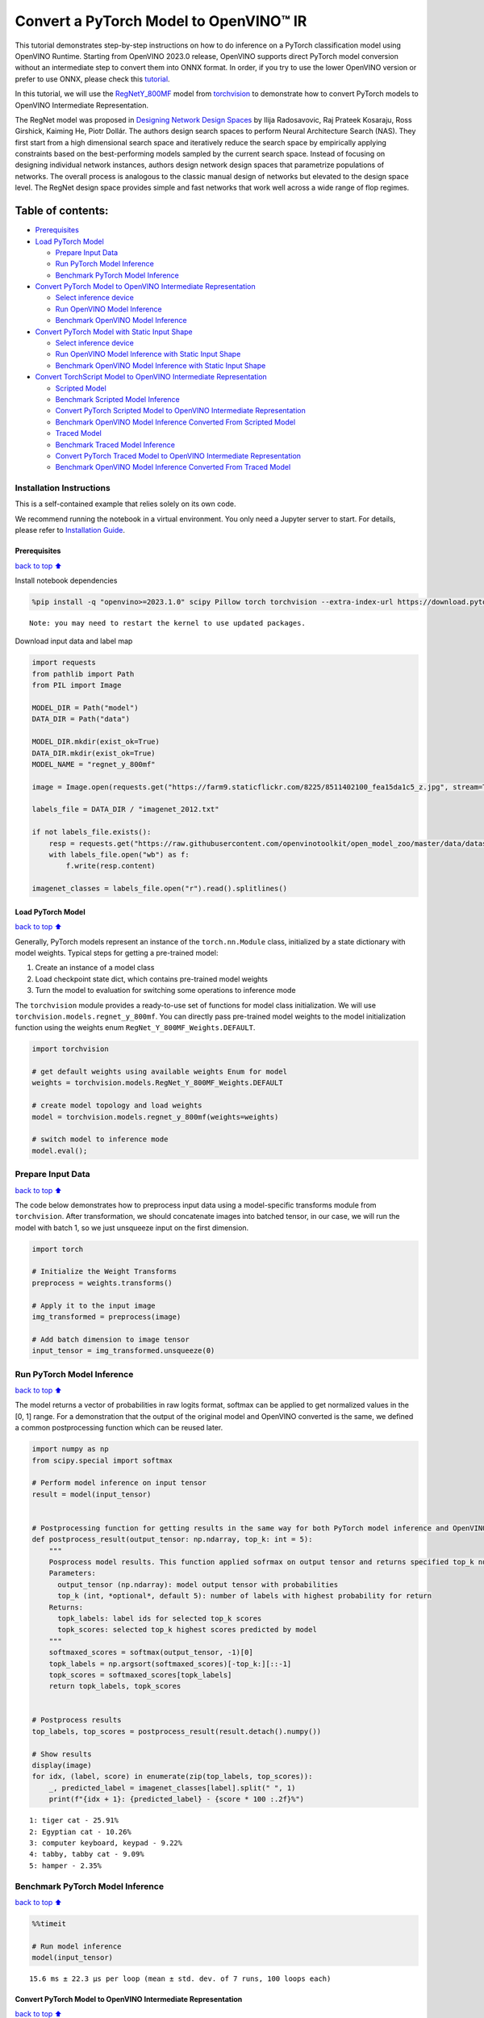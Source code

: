 Convert a PyTorch Model to OpenVINO™ IR
=======================================

This tutorial demonstrates step-by-step instructions on how to do
inference on a PyTorch classification model using OpenVINO Runtime.
Starting from OpenVINO 2023.0 release, OpenVINO supports direct PyTorch
model conversion without an intermediate step to convert them into ONNX
format. In order, if you try to use the lower OpenVINO version or prefer
to use ONNX, please check this
`tutorial <pytorch-to-openvino-with-output.html>`__.

In this tutorial, we will use the
`RegNetY_800MF <https://arxiv.org/abs/2003.13678>`__ model from
`torchvision <https://pytorch.org/vision/stable/index.html>`__ to
demonstrate how to convert PyTorch models to OpenVINO Intermediate
Representation.

The RegNet model was proposed in `Designing Network Design
Spaces <https://arxiv.org/abs/2003.13678>`__ by Ilija Radosavovic, Raj
Prateek Kosaraju, Ross Girshick, Kaiming He, Piotr Dollár. The authors
design search spaces to perform Neural Architecture Search (NAS). They
first start from a high dimensional search space and iteratively reduce
the search space by empirically applying constraints based on the
best-performing models sampled by the current search space. Instead of
focusing on designing individual network instances, authors design
network design spaces that parametrize populations of networks. The
overall process is analogous to the classic manual design of networks
but elevated to the design space level. The RegNet design space provides
simple and fast networks that work well across a wide range of flop
regimes.

Table of contents:
^^^^^^^^^^^^^^^^^^

-  `Prerequisites <#Prerequisites>`__
-  `Load PyTorch Model <#Load-PyTorch-Model>`__

   -  `Prepare Input Data <#Prepare-Input-Data>`__
   -  `Run PyTorch Model Inference <#Run-PyTorch-Model-Inference>`__
   -  `Benchmark PyTorch Model
      Inference <#Benchmark-PyTorch-Model-Inference>`__

-  `Convert PyTorch Model to OpenVINO Intermediate
   Representation <#Convert-PyTorch-Model-to-OpenVINO-Intermediate-Representation>`__

   -  `Select inference device <#Select-inference-device>`__
   -  `Run OpenVINO Model Inference <#Run-OpenVINO-Model-Inference>`__
   -  `Benchmark OpenVINO Model
      Inference <#Benchmark-OpenVINO-Model-Inference>`__

-  `Convert PyTorch Model with Static Input
   Shape <#Convert-PyTorch-Model-with-Static-Input-Shape>`__

   -  `Select inference device <#Select-inference-device>`__
   -  `Run OpenVINO Model Inference with Static Input
      Shape <#Run-OpenVINO-Model-Inference-with-Static-Input-Shape>`__
   -  `Benchmark OpenVINO Model Inference with Static Input
      Shape <#Benchmark-OpenVINO-Model-Inference-with-Static-Input-Shape>`__

-  `Convert TorchScript Model to OpenVINO Intermediate
   Representation <#Convert-TorchScript-Model-to-OpenVINO-Intermediate-Representation>`__

   -  `Scripted Model <#Scripted-Model>`__
   -  `Benchmark Scripted Model
      Inference <#Benchmark-Scripted-Model-Inference>`__
   -  `Convert PyTorch Scripted Model to OpenVINO Intermediate
      Representation <#Convert-PyTorch-Scripted-Model-to-OpenVINO-Intermediate-Representation>`__
   -  `Benchmark OpenVINO Model Inference Converted From Scripted
      Model <#Benchmark-OpenVINO-Model-Inference-Converted-From-Scripted-Model>`__
   -  `Traced Model <#Traced-Model>`__
   -  `Benchmark Traced Model
      Inference <#Benchmark-Traced-Model-Inference>`__
   -  `Convert PyTorch Traced Model to OpenVINO Intermediate
      Representation <#Convert-PyTorch-Traced-Model-to-OpenVINO-Intermediate-Representation>`__
   -  `Benchmark OpenVINO Model Inference Converted From Traced
      Model <#Benchmark-OpenVINO-Model-Inference-Converted-From-Traced-Model>`__

Installation Instructions
~~~~~~~~~~~~~~~~~~~~~~~~~

This is a self-contained example that relies solely on its own code.

We recommend running the notebook in a virtual environment. You only
need a Jupyter server to start. For details, please refer to
`Installation
Guide <https://github.com/openvinotoolkit/openvino_notebooks/blob/latest/README.md#-installation-guide>`__.

Prerequisites
-------------

`back to top ⬆️ <#Table-of-contents:>`__

Install notebook dependencies

.. code:: ipython3

    %pip install -q "openvino>=2023.1.0" scipy Pillow torch torchvision --extra-index-url https://download.pytorch.org/whl/cpu


.. parsed-literal::

    Note: you may need to restart the kernel to use updated packages.


Download input data and label map

.. code:: ipython3

    import requests
    from pathlib import Path
    from PIL import Image
    
    MODEL_DIR = Path("model")
    DATA_DIR = Path("data")
    
    MODEL_DIR.mkdir(exist_ok=True)
    DATA_DIR.mkdir(exist_ok=True)
    MODEL_NAME = "regnet_y_800mf"
    
    image = Image.open(requests.get("https://farm9.staticflickr.com/8225/8511402100_fea15da1c5_z.jpg", stream=True).raw)
    
    labels_file = DATA_DIR / "imagenet_2012.txt"
    
    if not labels_file.exists():
        resp = requests.get("https://raw.githubusercontent.com/openvinotoolkit/open_model_zoo/master/data/dataset_classes/imagenet_2012.txt")
        with labels_file.open("wb") as f:
            f.write(resp.content)
    
    imagenet_classes = labels_file.open("r").read().splitlines()

Load PyTorch Model
------------------

`back to top ⬆️ <#Table-of-contents:>`__

Generally, PyTorch models represent an instance of the
``torch.nn.Module`` class, initialized by a state dictionary with model
weights. Typical steps for getting a pre-trained model:

1. Create an instance of a model class
2. Load checkpoint state dict, which contains pre-trained model weights
3. Turn the model to evaluation for switching some operations to
   inference mode

The ``torchvision`` module provides a ready-to-use set of functions for
model class initialization. We will use
``torchvision.models.regnet_y_800mf``. You can directly pass pre-trained
model weights to the model initialization function using the weights
enum ``RegNet_Y_800MF_Weights.DEFAULT``.

.. code:: ipython3

    import torchvision
    
    # get default weights using available weights Enum for model
    weights = torchvision.models.RegNet_Y_800MF_Weights.DEFAULT
    
    # create model topology and load weights
    model = torchvision.models.regnet_y_800mf(weights=weights)
    
    # switch model to inference mode
    model.eval();

Prepare Input Data
~~~~~~~~~~~~~~~~~~

`back to top ⬆️ <#Table-of-contents:>`__

The code below demonstrates how to preprocess input data using a
model-specific transforms module from ``torchvision``. After
transformation, we should concatenate images into batched tensor, in our
case, we will run the model with batch 1, so we just unsqueeze input on
the first dimension.

.. code:: ipython3

    import torch
    
    # Initialize the Weight Transforms
    preprocess = weights.transforms()
    
    # Apply it to the input image
    img_transformed = preprocess(image)
    
    # Add batch dimension to image tensor
    input_tensor = img_transformed.unsqueeze(0)

Run PyTorch Model Inference
~~~~~~~~~~~~~~~~~~~~~~~~~~~

`back to top ⬆️ <#Table-of-contents:>`__

The model returns a vector of probabilities in raw logits format,
softmax can be applied to get normalized values in the [0, 1] range. For
a demonstration that the output of the original model and OpenVINO
converted is the same, we defined a common postprocessing function which
can be reused later.

.. code:: ipython3

    import numpy as np
    from scipy.special import softmax
    
    # Perform model inference on input tensor
    result = model(input_tensor)
    
    
    # Postprocessing function for getting results in the same way for both PyTorch model inference and OpenVINO
    def postprocess_result(output_tensor: np.ndarray, top_k: int = 5):
        """
        Posprocess model results. This function applied sofrmax on output tensor and returns specified top_k number of labels with highest probability
        Parameters:
          output_tensor (np.ndarray): model output tensor with probabilities
          top_k (int, *optional*, default 5): number of labels with highest probability for return
        Returns:
          topk_labels: label ids for selected top_k scores
          topk_scores: selected top_k highest scores predicted by model
        """
        softmaxed_scores = softmax(output_tensor, -1)[0]
        topk_labels = np.argsort(softmaxed_scores)[-top_k:][::-1]
        topk_scores = softmaxed_scores[topk_labels]
        return topk_labels, topk_scores
    
    
    # Postprocess results
    top_labels, top_scores = postprocess_result(result.detach().numpy())
    
    # Show results
    display(image)
    for idx, (label, score) in enumerate(zip(top_labels, top_scores)):
        _, predicted_label = imagenet_classes[label].split(" ", 1)
        print(f"{idx + 1}: {predicted_label} - {score * 100 :.2f}%")



.. image:: pytorch-to-openvino-with-output_files/pytorch-to-openvino-with-output_11_0.png


.. parsed-literal::

    1: tiger cat - 25.91%
    2: Egyptian cat - 10.26%
    3: computer keyboard, keypad - 9.22%
    4: tabby, tabby cat - 9.09%
    5: hamper - 2.35%


Benchmark PyTorch Model Inference
~~~~~~~~~~~~~~~~~~~~~~~~~~~~~~~~~

`back to top ⬆️ <#Table-of-contents:>`__

.. code:: ipython3

    %%timeit
    
    # Run model inference
    model(input_tensor)


.. parsed-literal::

    15.6 ms ± 22.3 µs per loop (mean ± std. dev. of 7 runs, 100 loops each)


Convert PyTorch Model to OpenVINO Intermediate Representation
-------------------------------------------------------------

`back to top ⬆️ <#Table-of-contents:>`__

Starting from the 2023.0 release OpenVINO supports direct PyTorch models
conversion to OpenVINO Intermediate Representation (IR) format. OpenVINO
model conversion API should be used for these purposes. More details
regarding PyTorch model conversion can be found in OpenVINO
`documentation <https://docs.openvino.ai/2024/openvino-workflow/model-preparation/convert-model-pytorch.html>`__

The ``convert_model`` function accepts the PyTorch model object and
returns the ``openvino.Model`` instance ready to load on a device using
``core.compile_model`` or save on disk for next usage using
``ov.save_model``. Optionally, we can provide additional parameters,
such as:

-  ``compress_to_fp16`` - flag to perform model weights compression into
   FP16 data format. It may reduce the required space for model storage
   on disk and give speedup for inference devices, where FP16
   calculation is supported.
-  ``example_input`` - input data sample which can be used for model
   tracing.
-  ``input_shape`` - the shape of input tensor for conversion

and any other advanced options supported by model conversion Python API.
More details can be found on this
`page <https://docs.openvino.ai/2024/openvino-workflow/model-preparation/conversion-parameters.html>`__

.. code:: ipython3

    import openvino as ov
    
    # Create OpenVINO Core object instance
    core = ov.Core()
    
    # Convert model to openvino.runtime.Model object
    ov_model = ov.convert_model(model)
    
    # Save openvino.runtime.Model object on disk
    ov.save_model(ov_model, MODEL_DIR / f"{MODEL_NAME}_dynamic.xml")
    
    ov_model




.. parsed-literal::

    <Model: 'Model30'
    inputs[
    <ConstOutput: names[x] shape[?,3,?,?] type: f32>
    ]
    outputs[
    <ConstOutput: names[x.21] shape[?,1000] type: f32>
    ]>



Select inference device
~~~~~~~~~~~~~~~~~~~~~~~

`back to top ⬆️ <#Table-of-contents:>`__

select device from dropdown list for running inference using OpenVINO

.. code:: ipython3

    import ipywidgets as widgets
    
    device = widgets.Dropdown(
        options=core.available_devices + ["AUTO"],
        value="AUTO",
        description="Device:",
        disabled=False,
    )
    
    device




.. parsed-literal::

    Dropdown(description='Device:', index=1, options=('CPU', 'AUTO'), value='AUTO')



.. code:: ipython3

    # Load OpenVINO model on device
    compiled_model = core.compile_model(ov_model, device.value)
    compiled_model




.. parsed-literal::

    <CompiledModel:
    inputs[
    <ConstOutput: names[x] shape[?,3,?,?] type: f32>
    ]
    outputs[
    <ConstOutput: names[x.21] shape[?,1000] type: f32>
    ]>



Run OpenVINO Model Inference
~~~~~~~~~~~~~~~~~~~~~~~~~~~~

`back to top ⬆️ <#Table-of-contents:>`__

.. code:: ipython3

    # Run model inference
    result = compiled_model(input_tensor)[0]
    
    # Posptorcess results
    top_labels, top_scores = postprocess_result(result)
    
    # Show results
    display(image)
    for idx, (label, score) in enumerate(zip(top_labels, top_scores)):
        _, predicted_label = imagenet_classes[label].split(" ", 1)
        print(f"{idx + 1}: {predicted_label} - {score * 100 :.2f}%")



.. image:: pytorch-to-openvino-with-output_files/pytorch-to-openvino-with-output_20_0.png


.. parsed-literal::

    1: tiger cat - 25.91%
    2: Egyptian cat - 10.26%
    3: computer keyboard, keypad - 9.22%
    4: tabby, tabby cat - 9.09%
    5: hamper - 2.35%


Benchmark OpenVINO Model Inference
~~~~~~~~~~~~~~~~~~~~~~~~~~~~~~~~~~

`back to top ⬆️ <#Table-of-contents:>`__

.. code:: ipython3

    %%timeit
    
    compiled_model(input_tensor)


.. parsed-literal::

    3.14 ms ± 26.7 µs per loop (mean ± std. dev. of 7 runs, 100 loops each)


Convert PyTorch Model with Static Input Shape
---------------------------------------------

`back to top ⬆️ <#Table-of-contents:>`__

The default conversion path preserves dynamic input shapes, in order if
you want to convert the model with static shapes, you can explicitly
specify it during conversion using the ``input_shape`` parameter or
reshape the model into the desired shape after conversion. For the model
reshaping example please check the following
`tutorial <openvino-api-with-output.html>`__.

.. code:: ipython3

    # Convert model to openvino.runtime.Model object
    ov_model = ov.convert_model(model, input=[[1, 3, 224, 224]])
    # Save openvino.runtime.Model object on disk
    ov.save_model(ov_model, MODEL_DIR / f"{MODEL_NAME}_static.xml")
    ov_model




.. parsed-literal::

    <Model: 'Model65'
    inputs[
    <ConstOutput: names[x] shape[1,3,224,224] type: f32>
    ]
    outputs[
    <ConstOutput: names[x.21] shape[1,1000] type: f32>
    ]>



Select inference device
~~~~~~~~~~~~~~~~~~~~~~~

`back to top ⬆️ <#Table-of-contents:>`__

select device from dropdown list for running inference using OpenVINO

.. code:: ipython3

    device




.. parsed-literal::

    Dropdown(description='Device:', index=1, options=('CPU', 'AUTO'), value='AUTO')



.. code:: ipython3

    # Load OpenVINO model on device
    compiled_model = core.compile_model(ov_model, device.value)
    compiled_model




.. parsed-literal::

    <CompiledModel:
    inputs[
    <ConstOutput: names[x] shape[1,3,224,224] type: f32>
    ]
    outputs[
    <ConstOutput: names[x.21] shape[1,1000] type: f32>
    ]>



Now, we can see that input of our converted model is tensor of shape [1,
3, 224, 224] instead of [?, 3, ?, ?] reported by previously converted
model.

Run OpenVINO Model Inference with Static Input Shape
~~~~~~~~~~~~~~~~~~~~~~~~~~~~~~~~~~~~~~~~~~~~~~~~~~~~

`back to top ⬆️ <#Table-of-contents:>`__

.. code:: ipython3

    # Run model inference
    result = compiled_model(input_tensor)[0]
    
    # Posptorcess results
    top_labels, top_scores = postprocess_result(result)
    
    # Show results
    display(image)
    for idx, (label, score) in enumerate(zip(top_labels, top_scores)):
        _, predicted_label = imagenet_classes[label].split(" ", 1)
        print(f"{idx + 1}: {predicted_label} - {score * 100 :.2f}%")



.. image:: pytorch-to-openvino-with-output_files/pytorch-to-openvino-with-output_31_0.png


.. parsed-literal::

    1: tiger cat - 25.91%
    2: Egyptian cat - 10.26%
    3: computer keyboard, keypad - 9.22%
    4: tabby, tabby cat - 9.09%
    5: hamper - 2.35%


Benchmark OpenVINO Model Inference with Static Input Shape
~~~~~~~~~~~~~~~~~~~~~~~~~~~~~~~~~~~~~~~~~~~~~~~~~~~~~~~~~~

`back to top ⬆️ <#Table-of-contents:>`__

.. code:: ipython3

    %%timeit
    
    compiled_model(input_tensor)


.. parsed-literal::

    2.85 ms ± 5.98 µs per loop (mean ± std. dev. of 7 runs, 100 loops each)


Convert TorchScript Model to OpenVINO Intermediate Representation
-----------------------------------------------------------------

`back to top ⬆️ <#Table-of-contents:>`__

TorchScript is a way to create serializable and optimizable models from
PyTorch code. Any TorchScript program can be saved from a Python process
and loaded in a process where there is no Python dependency. More
details about TorchScript can be found in `PyTorch
documentation <https://pytorch.org/docs/stable/jit.html>`__.

There are 2 possible ways to convert the PyTorch model to TorchScript:

-  ``torch.jit.script`` - Scripting a function or ``nn.Module`` will
   inspect the source code, compile it as TorchScript code using the
   TorchScript compiler, and return a ``ScriptModule`` or
   ``ScriptFunction``.
-  ``torch.jit.trace`` - Trace a function and return an executable or
   ``ScriptFunction`` that will be optimized using just-in-time
   compilation.

Let’s consider both approaches and their conversion into OpenVINO IR.

Scripted Model
~~~~~~~~~~~~~~

`back to top ⬆️ <#Table-of-contents:>`__

``torch.jit.script`` inspects model source code and compiles it to
``ScriptModule``. After compilation model can be used for inference or
saved on disk using the ``torch.jit.save`` function and after that
restored with ``torch.jit.load`` in any other environment without the
original PyTorch model code definitions.

TorchScript itself is a subset of the Python language, so not all
features in Python work, but TorchScript provides enough functionality
to compute on tensors and do control-dependent operations. For a
complete guide, see the `TorchScript Language
Reference <https://pytorch.org/docs/stable/jit_language_reference.html#language-reference>`__.

.. code:: ipython3

    # Get model path
    scripted_model_path = MODEL_DIR / f"{MODEL_NAME}_scripted.pth"
    
    # Compile and save model if it has not been compiled before or load compiled model
    if not scripted_model_path.exists():
        scripted_model = torch.jit.script(model)
        torch.jit.save(scripted_model, scripted_model_path)
    else:
        scripted_model = torch.jit.load(scripted_model_path)
    
    # Run scripted model inference
    result = scripted_model(input_tensor)
    
    # Postprocess results
    top_labels, top_scores = postprocess_result(result.detach().numpy())
    
    # Show results
    display(image)
    for idx, (label, score) in enumerate(zip(top_labels, top_scores)):
        _, predicted_label = imagenet_classes[label].split(" ", 1)
        print(f"{idx + 1}: {predicted_label} - {score * 100 :.2f}%")



.. image:: pytorch-to-openvino-with-output_files/pytorch-to-openvino-with-output_35_0.png


.. parsed-literal::

    1: tiger cat - 25.91%
    2: Egyptian cat - 10.26%
    3: computer keyboard, keypad - 9.22%
    4: tabby, tabby cat - 9.09%
    5: hamper - 2.35%


Benchmark Scripted Model Inference
~~~~~~~~~~~~~~~~~~~~~~~~~~~~~~~~~~

`back to top ⬆️ <#Table-of-contents:>`__

.. code:: ipython3

    %%timeit
    
    scripted_model(input_tensor)


.. parsed-literal::

    13.1 ms ± 7.39 µs per loop (mean ± std. dev. of 7 runs, 100 loops each)


Convert PyTorch Scripted Model to OpenVINO Intermediate Representation
~~~~~~~~~~~~~~~~~~~~~~~~~~~~~~~~~~~~~~~~~~~~~~~~~~~~~~~~~~~~~~~~~~~~~~

`back to top ⬆️ <#Table-of-contents:>`__

The conversion step for the scripted model to OpenVINO IR is similar to
the original PyTorch model.

.. code:: ipython3

    # Convert model to openvino.runtime.Model object
    ov_model = ov.convert_model(scripted_model)
    
    # Load OpenVINO model on device
    compiled_model = core.compile_model(ov_model, device.value)
    
    # Run OpenVINO model inference
    result = compiled_model(input_tensor, device.value)[0]
    
    # Postprocess results
    top_labels, top_scores = postprocess_result(result)
    
    # Show results
    display(image)
    for idx, (label, score) in enumerate(zip(top_labels, top_scores)):
        _, predicted_label = imagenet_classes[label].split(" ", 1)
        print(f"{idx + 1}: {predicted_label} - {score * 100 :.2f}%")



.. image:: pytorch-to-openvino-with-output_files/pytorch-to-openvino-with-output_39_0.png


.. parsed-literal::

    1: tiger cat - 25.91%
    2: Egyptian cat - 10.26%
    3: computer keyboard, keypad - 9.22%
    4: tabby, tabby cat - 9.09%
    5: hamper - 2.35%


Benchmark OpenVINO Model Inference Converted From Scripted Model
~~~~~~~~~~~~~~~~~~~~~~~~~~~~~~~~~~~~~~~~~~~~~~~~~~~~~~~~~~~~~~~~

`back to top ⬆️ <#Table-of-contents:>`__

.. code:: ipython3

    %%timeit
    
    compiled_model(input_tensor)


.. parsed-literal::

    3.15 ms ± 14 µs per loop (mean ± std. dev. of 7 runs, 100 loops each)


Traced Model
~~~~~~~~~~~~

`back to top ⬆️ <#Table-of-contents:>`__

Using ``torch.jit.trace``, you can turn an existing module or Python
function into a TorchScript ``ScriptFunction`` or ``ScriptModule``. You
must provide example inputs, and model will be executed, recording the
operations performed on all the tensors.

-  The resulting recording of a standalone function produces
   ``ScriptFunction``.

-  The resulting recording of ``nn.Module.forward`` or ``nn.Module``
   produces ``ScriptModule``.

In the same way like scripted model, traced model can be used for
inference or saved on disk using ``torch.jit.save`` function and after
that restored with ``torch.jit.load`` in any other environment without
original PyTorch model code definitions.

.. code:: ipython3

    # Get model path
    traced_model_path = MODEL_DIR / f"{MODEL_NAME}_traced.pth"
    
    # Trace and save model if it has not been traced before or load traced model
    if not traced_model_path.exists():
        traced_model = torch.jit.trace(model, example_inputs=input_tensor)
        torch.jit.save(traced_model, traced_model_path)
    else:
        traced_model = torch.jit.load(traced_model_path)
    
    # Run traced model inference
    result = traced_model(input_tensor)
    
    # Postprocess results
    top_labels, top_scores = postprocess_result(result.detach().numpy())
    
    # Show results
    display(image)
    for idx, (label, score) in enumerate(zip(top_labels, top_scores)):
        _, predicted_label = imagenet_classes[label].split(" ", 1)
        print(f"{idx + 1}: {predicted_label} - {score * 100 :.2f}%")



.. image:: pytorch-to-openvino-with-output_files/pytorch-to-openvino-with-output_43_0.png


.. parsed-literal::

    1: tiger cat - 25.91%
    2: Egyptian cat - 10.26%
    3: computer keyboard, keypad - 9.22%
    4: tabby, tabby cat - 9.09%
    5: hamper - 2.35%


Benchmark Traced Model Inference
~~~~~~~~~~~~~~~~~~~~~~~~~~~~~~~~

`back to top ⬆️ <#Table-of-contents:>`__

.. code:: ipython3

    %%timeit
    
    traced_model(input_tensor)


.. parsed-literal::

    13.7 ms ± 194 µs per loop (mean ± std. dev. of 7 runs, 100 loops each)


Convert PyTorch Traced Model to OpenVINO Intermediate Representation
~~~~~~~~~~~~~~~~~~~~~~~~~~~~~~~~~~~~~~~~~~~~~~~~~~~~~~~~~~~~~~~~~~~~

`back to top ⬆️ <#Table-of-contents:>`__

The conversion step for a traced model to OpenVINO IR is similar to the
original PyTorch model.

.. code:: ipython3

    # Convert model to openvino.runtime.Model object
    ov_model = ov.convert_model(traced_model)
    
    # Load OpenVINO model on device
    compiled_model = core.compile_model(ov_model, device.value)
    
    # Run OpenVINO model inference
    result = compiled_model(input_tensor)[0]
    
    # Postprocess results
    top_labels, top_scores = postprocess_result(result)
    
    # Show results
    display(image)
    for idx, (label, score) in enumerate(zip(top_labels, top_scores)):
        _, predicted_label = imagenet_classes[label].split(" ", 1)
        print(f"{idx + 1}: {predicted_label} - {score * 100 :.2f}%")



.. image:: pytorch-to-openvino-with-output_files/pytorch-to-openvino-with-output_47_0.png


.. parsed-literal::

    1: tiger cat - 25.91%
    2: Egyptian cat - 10.26%
    3: computer keyboard, keypad - 9.22%
    4: tabby, tabby cat - 9.09%
    5: hamper - 2.35%


Benchmark OpenVINO Model Inference Converted From Traced Model
~~~~~~~~~~~~~~~~~~~~~~~~~~~~~~~~~~~~~~~~~~~~~~~~~~~~~~~~~~~~~~

`back to top ⬆️ <#Table-of-contents:>`__

.. code:: ipython3

    %%timeit
    
    compiled_model(input_tensor)[0]


.. parsed-literal::

    3.23 ms ± 6.8 µs per loop (mean ± std. dev. of 7 runs, 100 loops each)


